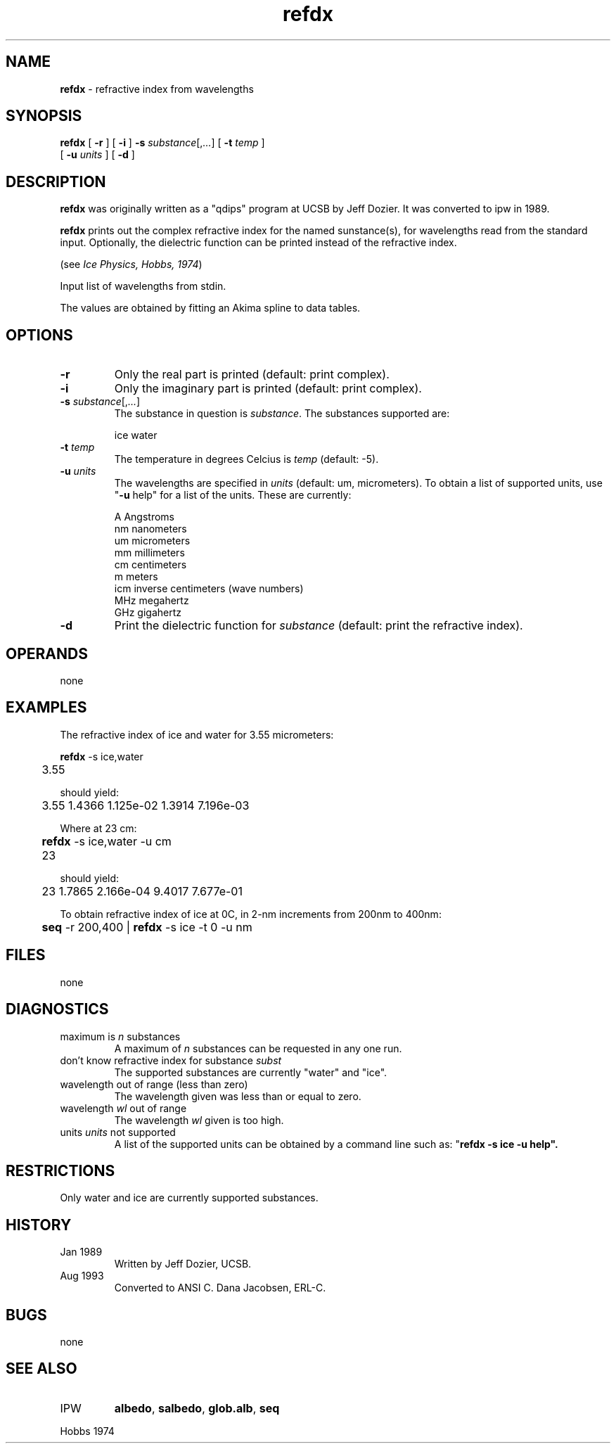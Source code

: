 .TH "refdx" "1" "5 November 2015" "IPW v2" "IPW User Commands"
.SH NAME
.PP
\fBrefdx\fP - refractive index from wavelengths
.SH SYNOPSIS
.sp
.nf
.ft CR
\fBrefdx\fP [ \fB-r\fP ] [ \fB-i\fP ] \fB-s\fP \fIsubstance\fP[,\fI...\fP] [ \fB-t\fP \fItemp\fP ]
      [ \fB-u\fP \fIunits\fP ] [ \fB-d\fP ]
.ft R
.fi
.SH DESCRIPTION
.PP
\fBrefdx\fP was originally written as a "qdips" program at
UCSB by Jeff Dozier.  It was converted to ipw in 1989.
.PP
\fBrefdx\fP prints out the complex refractive index for the named
sunstance(s), for wavelengths read from the standard input.
Optionally, the dielectric function can be printed instead of the
refractive index.
.PP
(see \fIIce Physics, Hobbs, 1974\fP)
.PP
Input list of wavelengths from stdin.
.PP
The values are obtained by fitting an Akima spline to data tables.
.SH OPTIONS
.TP
\fB-r\fP
Only the real part is printed (default: print complex).
.sp
.TP
\fB-i\fP
Only the imaginary part is printed (default: print complex).
.sp
.TP
\fB-s\fP \fIsubstance\fP[,\fI...\fP]
The substance in question is \fIsubstance\fP.  The substances
supported are:
.sp
ice
water
.sp
.TP
\fB-t\fP \fItemp\fP
The temperature in degrees Celcius is \fItemp\fP (default: -5).
.sp
.TP
\fB-u\fP \fIunits\fP
The wavelengths are specified in \fIunits\fP (default: um,
micrometers).  To obtain a list of supported units, use
"\fB-u\fP help" for a list of the units.
These are currently:
.sp
.nf
.ft CR
        A       Angstroms
        nm      nanometers
        um      micrometers
        mm      millimeters
        cm      centimeters
        m       meters
        icm     inverse centimeters (wave numbers)
        MHz     megahertz
        GHz     gigahertz
.ft R
.fi
.sp
.TP
\fB-d\fP
Print the dielectric function for \fIsubstance\fP (default: print
the refractive index).
.SH OPERANDS
.PP
none
.SH EXAMPLES
.PP
The refractive index of ice and water for 3.55 micrometers:
.sp
.nf
.ft CR
	\fBrefdx\fP -s ice,water
	3.55
.ft R
.fi

.PP
should yield:
.sp
.nf
.ft CR
	3.55    1.4366  1.125e-02       1.3914  7.196e-03
.ft R
.fi

.PP
Where at 23 cm:
.sp
.nf
.ft CR
	\fBrefdx\fP -s ice,water -u cm
	23
.ft R
.fi

.PP
should yield:
.sp
.nf
.ft CR
	23      1.7865  2.166e-04       9.4017  7.677e-01
.ft R
.fi

.PP
To obtain refractive index of ice at 0C, in 2-nm increments from 200nm
to 400nm:
.sp
.nf
.ft CR
	\fBseq\fP -r 200,400 | \fBrefdx\fP -s ice -t 0 -u nm
.ft R
.fi
.SH FILES
.PP
none
.SH DIAGNOSTICS
.sp
.TP
maximum is \fIn\fP substances
.br
A maximum of \fIn\fP substances can be requested in any one run.
.sp
.TP
don't know refractive index for substance \fIsubst\fP
.br
The supported substances are currently "water" and "ice".
.sp
.TP
wavelength out of range (less than zero)
.br
The wavelength given was less than or equal to zero.
.sp
.TP
wavelength \fIwl\fP out of range
.br
The wavelength \fIwl\fP given is too high.
.sp
.TP
units \fIunits\fP not supported
.br
A list of the supported units can be obtained by a command
line such as: "\fBrefdx\fP \fB-s ice \fB-u help".
.SH RESTRICTIONS
.PP
Only water and ice are currently supported substances.
.SH HISTORY
.TP
Jan 1989
Written by Jeff Dozier, UCSB.
.TP
Aug 1993
Converted to ANSI C.  Dana Jacobsen, ERL-C.
.SH BUGS
.PP
none
.SH SEE ALSO
.TP
IPW
\fBalbedo\fP,
\fBsalbedo\fP,
\fBglob.alb\fP,
\fBseq\fP
.PP
Hobbs 1974
